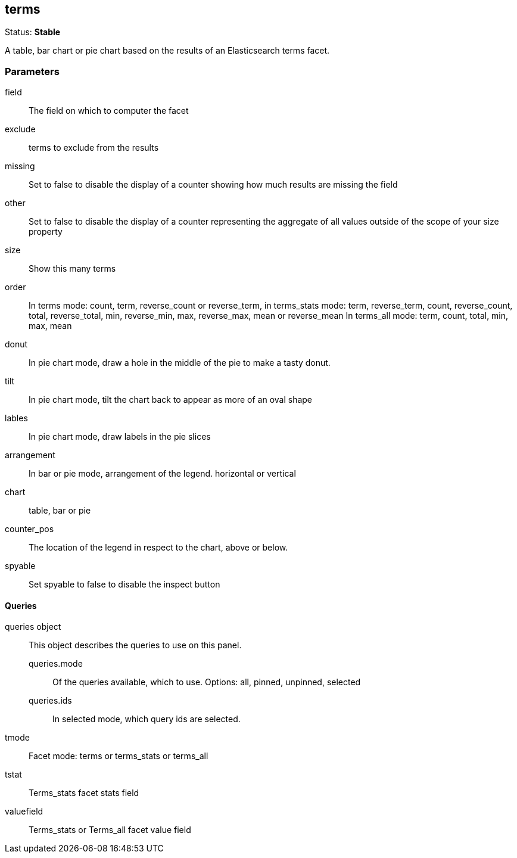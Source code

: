 == terms
Status: *Stable*

A table, bar chart or pie chart based on the results of an Elasticsearch terms facet.

// src/app/panels/terms/module.js:5

=== Parameters

field:: The field on which to computer the facet
// src/app/panels/terms/module.js:45

exclude:: terms to exclude from the results
// src/app/panels/terms/module.js:51

missing:: Set to false to disable the display of a counter showing how much results are
missing the field
// src/app/panels/terms/module.js:55

other:: Set to false to disable the display of a counter representing the aggregate of all
values outside of the scope of your +size+ property
// src/app/panels/terms/module.js:60

size:: Show this many terms
// src/app/panels/terms/module.js:65

order:: In terms mode: count, term, reverse_count or reverse_term,
in terms_stats mode: term, reverse_term, count, reverse_count,
total, reverse_total, min, reverse_min, max, reverse_max, mean or reverse_mean
In terms_all mode: term, count, total, min, max, mean
// src/app/panels/terms/module.js:69

donut:: In pie chart mode, draw a hole in the middle of the pie to make a tasty donut.
// src/app/panels/terms/module.js:76

tilt:: In pie chart mode, tilt the chart back to appear as more of an oval shape
// src/app/panels/terms/module.js:80

lables:: In pie chart mode, draw labels in the pie slices
// src/app/panels/terms/module.js:84

arrangement:: In bar or pie mode, arrangement of the legend. horizontal or vertical
// src/app/panels/terms/module.js:88

chart:: table, bar or pie
// src/app/panels/terms/module.js:92

counter_pos:: The location of the legend in respect to the chart, above or below.
// src/app/panels/terms/module.js:96

spyable:: Set spyable to false to disable the inspect button
// src/app/panels/terms/module.js:100

==== Queries
queries object:: This object describes the queries to use on this panel.
queries.mode::: Of the queries available, which to use. Options: +all, pinned, unpinned, selected+
queries.ids::: In +selected+ mode, which query ids are selected.
// src/app/panels/terms/module.js:104

tmode:: Facet mode: terms or terms_stats or terms_all
// src/app/panels/terms/module.js:114

tstat:: Terms_stats facet stats field
// src/app/panels/terms/module.js:118

valuefield:: Terms_stats or Terms_all facet value field
// src/app/panels/terms/module.js:122

